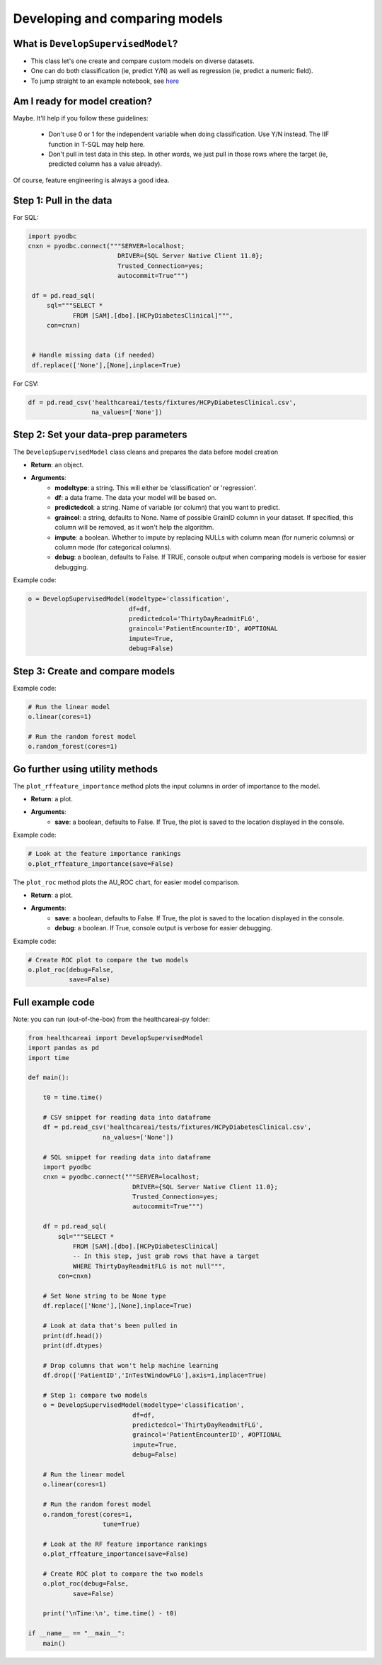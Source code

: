 Developing and comparing models
-------------------------------

What is ``DevelopSupervisedModel``?
###################################

- This class let's one create and compare custom models on diverse datasets.

- One can do both classification (ie, predict Y/N) as well as regression (ie, predict a numeric field).

- To jump straight to an example notebook, see `here`_

.. _here: https://github.com/HealthCatalystSLC/healthcareai-py/blob/master/notebooks/Example1.ipynb

Am I ready for model creation?
##############################

Maybe. It'll help if you follow these guidelines:

 - Don't use 0 or 1 for the independent variable when doing classification. Use Y/N instead. The IIF function in T-SQL may help here.

 - Don't pull in test data in this step. In other words, we just pull in those rows where the target (ie, predicted column has a value already).

Of course, feature engineering is always a good idea.


Step 1: Pull in the data
########################

For SQL:

.. code-block:: python

   import pyodbc
   cnxn = pyodbc.connect("""SERVER=localhost;
                           DRIVER={SQL Server Native Client 11.0};
                           Trusted_Connection=yes;
                           autocommit=True""")

    df = pd.read_sql(
        sql="""SELECT *
               FROM [SAM].[dbo].[HCPyDiabetesClinical]""",
        con=cnxn)


    # Handle missing data (if needed)
    df.replace(['None'],[None],inplace=True)

For CSV:

.. code-block:: python

    df = pd.read_csv('healthcareai/tests/fixtures/HCPyDiabetesClinical.csv',
                     na_values=['None'])


Step 2: Set your data-prep parameters
#####################################

The ``DevelopSupervisedModel`` class cleans and prepares the data before model creation

- **Return**: an object.
- **Arguments**:
    - **modeltype**: a string. This will either be 'classification' or 'regression'.
    - **df**: a data frame. The data your model will be based on.
    - **predictedcol**: a string. Name of variable (or column) that you want to predict.
    - **graincol**: a string, defaults to None. Name of possible GrainID column in your dataset. If specified, this column will be removed, as it won't help the algorithm.
    - **impute**: a boolean. Whether to impute by replacing NULLs with column mean (for numeric columns) or column mode (for categorical columns).
    - **debug**: a boolean, defaults to False. If TRUE, console output when comparing models is verbose for easier debugging.

Example code:

.. code-block:: python

   o = DevelopSupervisedModel(modeltype='classification',
                              df=df,
                              predictedcol='ThirtyDayReadmitFLG',
                              graincol='PatientEncounterID', #OPTIONAL
                              impute=True,
                              debug=False)


Step 3: Create and compare models
#################################

Example code:

.. code-block:: python

   # Run the linear model
   o.linear(cores=1)

   # Run the random forest model
   o.random_forest(cores=1)


Go further using utility methods
################################

The ``plot_rffeature_importance`` method plots the input columns in order of importance to the model.  

- **Return**: a plot.
- **Arguments**:
    - **save**: a boolean, defaults to False. If True, the plot is saved to the location displayed in the console.

Example code:

.. code-block:: sql

   # Look at the feature importance rankings
   o.plot_rffeature_importance(save=False)

The ``plot_roc`` method plots the AU_ROC chart, for easier model comparison.

- **Return**: a plot.
- **Arguments**:
    - **save**: a boolean, defaults to False. If True, the plot is saved to the location displayed in the console.
    - **debug**: a boolean. If True, console output is verbose for easier debugging.

Example code:

.. code-block:: python

   # Create ROC plot to compare the two models
   o.plot_roc(debug=False,
              save=False)

Full example code
#################

Note: you can run (out-of-the-box) from the healthcareai-py folder:

.. code-block:: python

  from healthcareai import DevelopSupervisedModel
  import pandas as pd
  import time

  def main():

      t0 = time.time()

      # CSV snippet for reading data into dataframe
      df = pd.read_csv('healthcareai/tests/fixtures/HCPyDiabetesClinical.csv',
                      na_values=['None'])

      # SQL snippet for reading data into dataframe
      import pyodbc
      cnxn = pyodbc.connect("""SERVER=localhost;
                              DRIVER={SQL Server Native Client 11.0};
                              Trusted_Connection=yes;
                              autocommit=True""")

      df = pd.read_sql(
          sql="""SELECT *
              FROM [SAM].[dbo].[HCPyDiabetesClinical]
              -- In this step, just grab rows that have a target
              WHERE ThirtyDayReadmitFLG is not null""",
          con=cnxn)

      # Set None string to be None type
      df.replace(['None'],[None],inplace=True)

      # Look at data that's been pulled in
      print(df.head())
      print(df.dtypes)

      # Drop columns that won't help machine learning
      df.drop(['PatientID','InTestWindowFLG'],axis=1,inplace=True)

      # Step 1: compare two models
      o = DevelopSupervisedModel(modeltype='classification',
                              df=df,
                              predictedcol='ThirtyDayReadmitFLG',
                              graincol='PatientEncounterID', #OPTIONAL
                              impute=True,
                              debug=False)

      # Run the linear model
      o.linear(cores=1)

      # Run the random forest model
      o.random_forest(cores=1,
                      tune=True)

      # Look at the RF feature importance rankings
      o.plot_rffeature_importance(save=False)

      # Create ROC plot to compare the two models
      o.plot_roc(debug=False,
              save=False)

      print('\nTime:\n', time.time() - t0)

  if __name__ == "__main__":
      main()